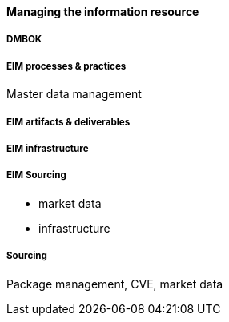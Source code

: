 ==== Managing the information resource

anchor:DMBOK[]

===== DMBOK

===== EIM processes & practices

Master data management

===== EIM artifacts & deliverables

===== EIM infrastructure

===== EIM Sourcing

* market data
* infrastructure

===== Sourcing

Package management, CVE, market data
